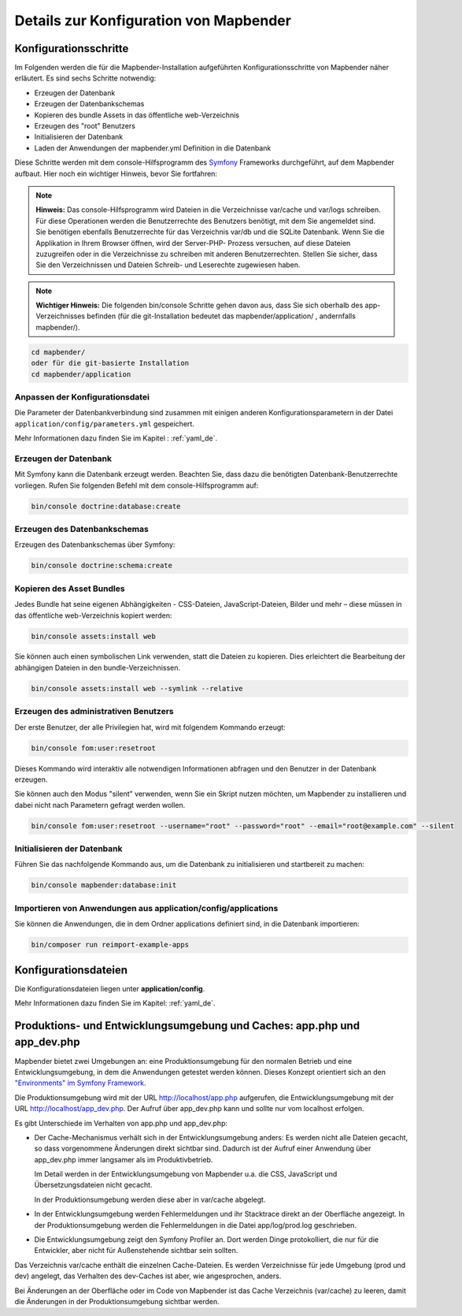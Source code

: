 .. _installation_configuration_de:

Details zur Konfiguration von Mapbender
=======================================

Konfigurationsschritte
----------------------

Im Folgenden werden die für die Mapbender-Installation aufgeführten Konfigurationsschritte von Mapbender näher erläutert. Es sind sechs Schritte notwendig:

* Erzeugen der Datenbank
* Erzeugen der Datenbankschemas
* Kopieren des bundle Assets in das öffentliche web-Verzeichnis
* Erzeugen des "root" Benutzers
* Initialisieren der Datenbank
* Laden der Anwendungen der mapbender.yml Definition in die Datenbank

Diese Schritte werden mit dem console-Hilfsprogramm des `Symfony <https://symfony.com/>`_ Frameworks durchgeführt, auf dem Mapbender aufbaut. Hier noch ein wichtiger Hinweis, bevor Sie fortfahren: 

.. note:: **Hinweis:** Das console-Hilfsprogramm wird Dateien in die Verzeichnisse var/cache und var/logs schreiben. Für diese Operationen werden die Benutzerrechte des Benutzers benötigt, mit dem Sie angemeldet sind. Sie benötigen ebenfalls Benutzerrechte für das Verzeichnis var/db und die SQLite Datenbank.  Wenn Sie die Applikation in Ihrem Browser öffnen, wird der Server-PHP- Prozess versuchen, auf  diese Dateien zuzugreifen oder in die Verzeichnisse zu schreiben mit anderen Benutzerrechten. Stellen Sie sicher,  dass Sie den Verzeichnissen und Dateien Schreib- und Leserechte zugewiesen haben. 

.. note:: **Wichtiger Hinweis:** Die folgenden bin/console Schritte gehen davon aus, dass Sie sich oberhalb des app-Verzeichnisses befinden (für die git-Installation bedeutet das mapbender/application/ , andernfalls mapbender/).

.. code-block:: yaml

   cd mapbender/
   oder für die git-basierte Installation 
   cd mapbender/application



Anpassen der Konfigurationsdatei
^^^^^^^^^^^^^^^^^^^^^^^^^^^^^^^^

Die Parameter der Datenbankverbindung sind zusammen mit einigen anderen Konfigurationsparametern in der Datei ``application/config/parameters.yml`` gespeichert.

Mehr Informationen dazu finden Sie im Kapitel : :ref:`yaml_de`.

    
Erzeugen der Datenbank
^^^^^^^^^^^^^^^^^^^^^^ 

Mit Symfony kann die Datenbank erzeugt werden. Beachten Sie, dass dazu die benötigten Datenbank-Benutzerrechte vorliegen. Rufen Sie folgenden Befehl mit dem console-Hilfsprogramm auf:

.. code-block:: yaml

   bin/console doctrine:database:create


Erzeugen des Datenbankschemas
^^^^^^^^^^^^^^^^^^^^^^^^^^^^^ 

Erzeugen des Datenbankschemas über Symfony:

.. code-block:: yaml

    bin/console doctrine:schema:create

    
Kopieren des Asset Bundles
^^^^^^^^^^^^^^^^^^^^^^^^^^ 

Jedes Bundle hat seine eigenen Abhängigkeiten - CSS-Dateien, JavaScript-Dateien, Bilder und mehr – diese müssen in das öffentliche web-Verzeichnis kopiert werden:

.. code-block:: yaml

    bin/console assets:install web


Sie können auch einen symbolischen Link verwenden, statt die Dateien zu kopieren.  Dies erleichtert die Bearbeitung der abhängigen Dateien in den bundle-Verzeichnissen.

.. code-block:: yaml

   bin/console assets:install web --symlink --relative


Erzeugen des administrativen Benutzers
^^^^^^^^^^^^^^^^^^^^^^^^^^^^^^^^^^^^^^ 

Der erste Benutzer, der alle Privilegien hat, wird mit folgendem Kommando erzeugt:

.. code-block:: yaml

    bin/console fom:user:resetroot

Dieses Kommando wird interaktiv alle notwendigen Informationen abfragen und den Benutzer in der Datenbank erzeugen.

Sie können auch den Modus "silent" verwenden, wenn Sie ein Skript nutzen möchten, um Mapbender zu installieren und dabei nicht nach Parametern gefragt werden wollen.

.. code-block:: yaml

    bin/console fom:user:resetroot --username="root" --password="root" --email="root@example.com" --silent


Initialisieren der Datenbank
^^^^^^^^^^^^^^^^^^^^^^^^^^^^

Führen Sie das nachfolgende Kommando aus, um die Datenbank zu initialisieren und startbereit zu machen:

.. code-block:: yaml

    bin/console mapbender:database:init


Importieren von Anwendungen aus application/config/applications
^^^^^^^^^^^^^^^^^^^^^^^^^^^^^^^^^^^^^^^^^^^^^^^^^^^^^^^^^^^^^^^^^^^


Sie können die Anwendungen, die in dem Ordner applications definiert sind, in die Datenbank importieren:

.. code-block:: yaml

    bin/composer run reimport-example-apps


Konfigurationsdateien
---------------------

Die Konfigurationsdateien liegen unter **application/config**. 

Mehr Informationen dazu finden Sie im Kapitel: :ref:`yaml_de`.

.. _app_cache_de:

Produktions- und Entwicklungsumgebung und Caches: app.php und app_dev.php
-------------------------------------------------------------------------

Mapbender bietet zwei Umgebungen an: eine Produktionsumgebung für den
normalen Betrieb und eine Entwicklungsumgebung, in dem die Anwendungen
getestet werden können. Dieses Konzept orientiert sich an den
`"Environments" im Symfony Framework
<https://symfony.com/doc/current/book/configuration.html>`_.

Die Produktionsumgebung wird mit der URL http://localhost/app.php
aufgerufen, die Entwicklungsumgebung mit der URL
http://localhost/app_dev.php. Der Aufruf über app_dev.php kann
und sollte nur vom localhost erfolgen.

Es gibt Unterschiede im Verhalten von app.php und app_dev.php:

* Der Cache-Mechanismus verhält sich in der Entwicklungsumgebung anders: Es
  werden nicht alle Dateien gecacht, so dass vorgenommene Änderungen direkt
  sichtbar sind. Dadurch ist der Aufruf einer Anwendung über app_dev.php
  immer langsamer als im Produktivbetrieb.

  Im Detail werden in der Entwicklungsumgebung von Mapbender u.a. die CSS,
  JavaScript und Übersetzungsdateien nicht gecacht.

  In der Produktionsumgebung werden diese aber in var/cache abgelegt.

* In der Entwicklungsumgebung werden Fehlermeldungen und ihr Stacktrace direkt
  an der Oberfläche angezeigt. In der Produktionsumgebung werden die
  Fehlermeldungen in die Datei app/log/prod.log geschrieben.

* Die Entwicklungsumgebung zeigt den Symfony Profiler an. Dort werden Dinge
  protokolliert, die nur für die Entwickler, aber nicht für Außenstehende
  sichtbar sein sollten.

Das Verzeichnis var/cache enthält die einzelnen Cache-Dateien. Es werden
Verzeichnisse für jede Umgebung (prod und dev) angelegt, das Verhalten des
dev-Caches ist aber, wie angesprochen, anders.

Bei Änderungen an der Oberfläche oder im Code von Mapbender ist das Cache
Verzeichnis (var/cache) zu leeren, damit die Änderungen in der
Produktionsumgebung sichtbar werden.

